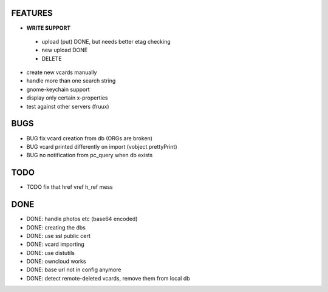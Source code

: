 FEATURES
========
* **WRITE SUPPORT**
 * upload (put) DONE, but needs better etag checking
 * new upload DONE
 * DELETE

* create new vcards manually
* handle more than one search string
* gnome-keychain support
* display only certain x-properties
* test against other servers (fruux)

BUGS
====
* BUG fix vcard creation from db (ORGs are broken)
* BUG vcard printed differently on import (vobject prettyPrint)
* BUG no notification from pc_query when db exists

TODO
====
* TODO fix that href vref h_ref mess


DONE
====
* DONE: handle photos etc (base64 encoded)
* DONE: creating the dbs
* DONE: use ssl public cert
* DONE: vcard importing
* DONE: use distutils
* DONE: owncloud works
* DONE: base url not in config anymore
* DONE: detect remote-deleted vcards, remove them from local db
